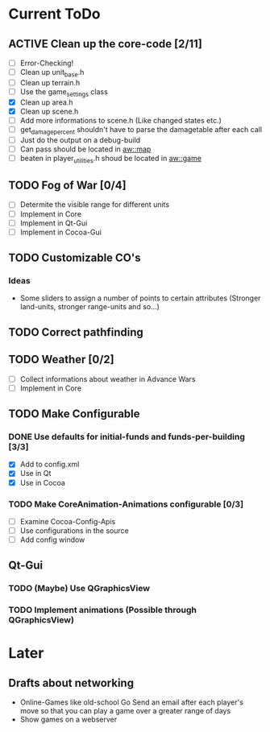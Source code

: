 #+SEQ_TODO: TODO ACTIVE DONE

* Current ToDo
** ACTIVE Clean up the core-code [2/11]
   - [ ] Error-Checking!
   - [ ] Clean up unit_base.h
   - [ ] Clean up terrain.h
   - [ ] Use the game_settings class
   - [X] Clean up area.h
   - [X] Clean up scene.h
   - [ ] Add more informations to scene.h
	 (Like changed states etc.)
   - [ ] get_damage_percent shouldn't have to parse the damagetable
	 after each call
   - [ ] Just do the output on a debug-build
   - [ ] Can pass should be located in aw::map
   - [ ] beaten in player_utilities.h shoud be located in aw::game
** TODO Fog of War [0/4]
   - [ ] Determite the visible range for different units
   - [ ] Implement in Core
   - [ ] Implement in Qt-Gui
   - [ ] Implement in Cocoa-Gui
** TODO Customizable CO's
*** Ideas
    - Some sliders to assign a number of points to certain attributes
      (Stronger land-units, stronger range-units and so...)
** TODO Correct pathfinding
** TODO Weather [0/2]
   - [ ] Collect informations about weather in Advance Wars
   - [ ] Implement in Core
** TODO Make Configurable
*** DONE Use defaults for initial-funds and funds-per-building [3/3]
    CLOSED: [2009-02-27 Fri 15:01]
	 - [X] Add to config.xml
	 - [X] Use in Qt
	 - [X] Use in Cocoa
*** TODO Make CoreAnimation-Animations configurable [0/3]
	 - [ ] Examine Cocoa-Config-Apis
	 - [ ] Use configurations in the source
	 - [ ] Add config window
** Qt-Gui
*** TODO (Maybe) Use QGraphicsView
*** TODO Implement animations (Possible through QGraphicsView)
* Later
** Drafts about networking
   - Online-Games like old-school Go 
     Send an email after each player's move so that you can play a
     game over a greater range of days
   - Show games on a webserver
